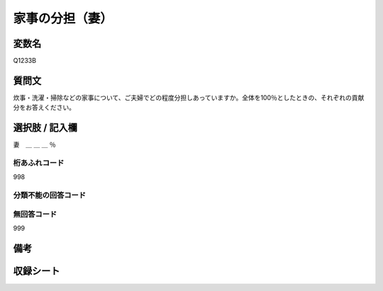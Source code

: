 .. title:: Q1233B
.. rst-class:: item
==========================================================
家事の分担（妻）
==========================================================

.. rst-class:: varname
変数名
==================

Q1233B


.. rst-class:: question
質問文
==================

炊事・洗濯・掃除などの家事について、ご夫婦でどの程度分担しあっていますか。全体を100％としたときの、それぞれの貢献分をお答えください。

.. rst-class:: answer
選択肢 / 記入欄
==================

妻　＿ ＿ ＿ ％

.. rst-class:: overflow
桁あふれコード
-------------------------------
998

.. rst-class:: not_available
分類不能の回答コード
-------------------------------------


.. rst-class:: not_available
無回答コード
-------------------------------------
999

.. rst-class:: bikou
備考
==================

.. rst-class:: include_sheet
収録シート
=======================================
.. hlist::
   :columns: 3
   
   
   * p2_1
   
   * p5a_1
   
   * p5b_1
   
   * p6_1
   
   * p7_1
   
   * p8_1
   
   * p9_1
   
   * p10_1
   
   * p12_1
   
   * p13_1
   
   * p14_1
   
   * p15_1
   
   * p16abc_1
   
   * p16d_1
   
   * p17_1
   
   * p18_1
   
   * p19_1
   
   * p20_1
   
   * p21abcd_1
   
   * p21e_1
   
   * p22_1
   
   * p23_1
   
   * p24_1
   
   * p25_1
   
   * p26_1





.. index:: Q1233B
